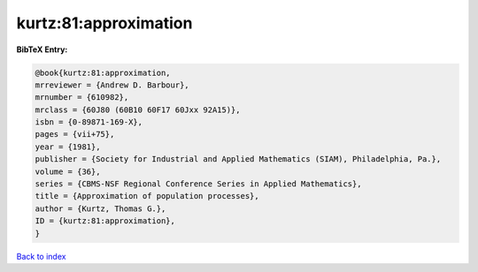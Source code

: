 kurtz:81:approximation
======================

.. :cite:t:`kurtz:81:approximation`

.. bibliography:: ../../All.bib

**BibTeX Entry:**

.. code-block:: bibtex

   @book{kurtz:81:approximation,
   mrreviewer = {Andrew D. Barbour},
   mrnumber = {610982},
   mrclass = {60J80 (60B10 60F17 60Jxx 92A15)},
   isbn = {0-89871-169-X},
   pages = {vii+75},
   year = {1981},
   publisher = {Society for Industrial and Applied Mathematics (SIAM), Philadelphia, Pa.},
   volume = {36},
   series = {CBMS-NSF Regional Conference Series in Applied Mathematics},
   title = {Approximation of population processes},
   author = {Kurtz, Thomas G.},
   ID = {kurtz:81:approximation},
   }

`Back to index <../index>`_
